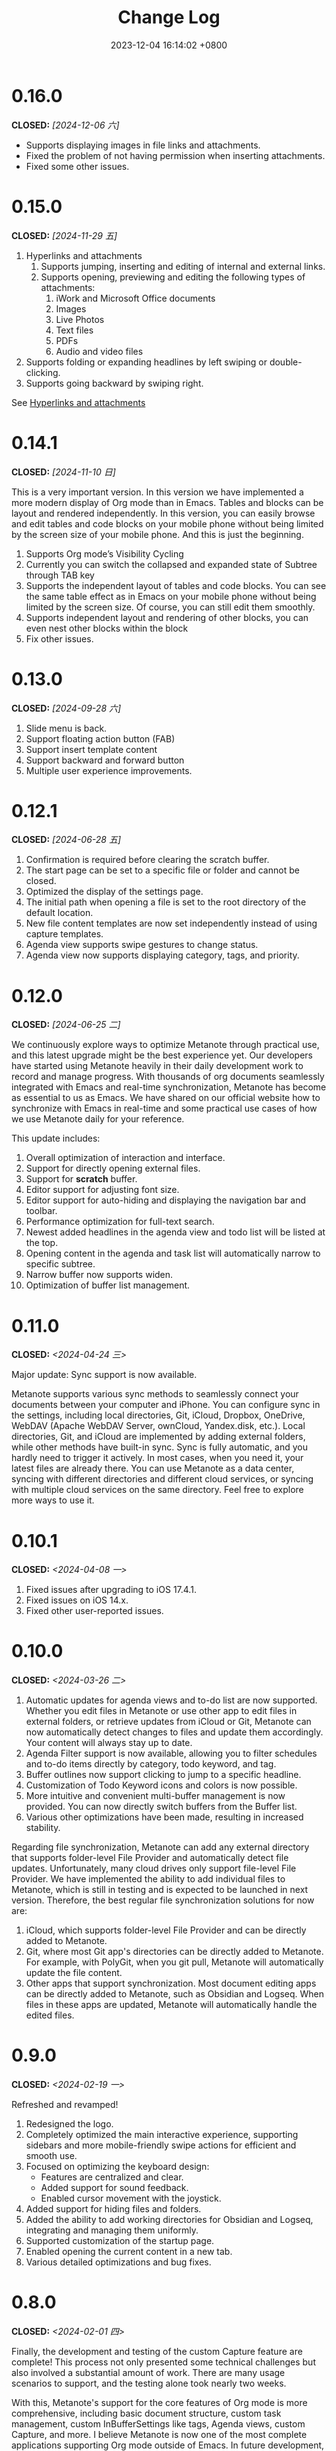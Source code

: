 #+TITLE: Change Log
#+DATE: 2023-12-04 16:14:02 +0800
#+OPTIONS: toc:nil num:nil ^:t p:t
#+PROPERTY: SLUG changelog
#+PROPERTY: LANGUAGE en

* 0.16.0
CLOSED: [2024-12-06 六]
- Supports displaying images in file links and attachments.
- Fixed the problem of not having permission when inserting attachments.
- Fixed some  other issues.
* 0.15.0
CLOSED: [2024-11-29 五]
1. Hyperlinks and attachments
   1. Supports jumping, inserting and editing of internal and external links.
   2. Supports opening, previewing and editing the following types of attachments:
      1. iWork and Microsoft Office documents
      2. Images
      3. Live Photos
      4. Text files
      5. PDFs
      6. Audio and video files
2. Supports folding or expanding headlines by left swiping or double-clicking.
3. Supports going backward by swiping right.

See [[file:../hyperlinks_and_attachments.html][Hyperlinks and attachments]]

* 0.14.1
CLOSED: [2024-11-10 日]
This is a very important version. In this version we have implemented a more modern display of Org mode than in Emacs. Tables and blocks can be layout and rendered independently. In this version, you can easily browse and edit tables and code blocks on your mobile phone without being limited by the screen size of your mobile phone. And this is just the beginning.

1. Supports Org mode’s Visibility Cycling
2. Currently you can switch the collapsed and expanded state of Subtree through TAB key
3. Supports the independent layout of tables and code blocks. You can see the same table effect as in Emacs on your mobile phone without being limited by the screen size. Of course, you can still edit them smoothly.
4. Supports independent layout and rendering of other blocks, you can even nest other blocks within the block
5. Fix other issues.
* 0.13.0
CLOSED: [2024-09-28 六]
1. Slide menu is back.
2. Support floating action button (FAB)
3. Support insert template content
4. Support backward and forward button
5. Multiple user experience improvements.
* 0.12.1
CLOSED: [2024-06-28 五]
1. Confirmation is required before clearing the scratch buffer.
2. The start page can be set to a specific file or folder and cannot be closed.
3. Optimized the display of the settings page.
4. The initial path when opening a file is set to the root directory of the default location.
5. New file content templates are now set independently instead of using capture templates.
6. Agenda view supports swipe gestures to change status.
7. Agenda view now supports displaying category, tags, and priority.
* 0.12.0
CLOSED: [2024-06-25 二]
We continuously explore ways to optimize Metanote through practical use, and this latest upgrade might be the best experience yet. Our developers have started using Metanote heavily in their daily development work to record and manage progress. With thousands of org documents seamlessly integrated with Emacs and real-time synchronization, Metanote has become as essential to us as Emacs. We have shared on our official website how to synchronize with Emacs in real-time and some practical use cases of how we use Metanote daily for your reference.

This update includes:
1. Overall optimization of interaction and interface.
2. Support for directly opening external files.
3. Support for *scratch* buffer.
4. Editor support for adjusting font size.
5. Editor support for auto-hiding and displaying the navigation bar and toolbar.
6. Performance optimization for full-text search.
7. Newest added headlines in the agenda view and todo list will be listed at the top.
8. Opening content in the agenda and task list will automatically narrow to specific subtree.
9. Narrow buffer now supports widen.
10. Optimization of buffer list management.

* 0.11.0
CLOSED: <2024-04-24 三>
Major update: Sync support is now available.

Metanote supports various sync methods to seamlessly connect your documents between your computer and iPhone. You can configure sync in the settings, including local directories, Git, iCloud, Dropbox, OneDrive, WebDAV (Apache WebDAV Server, ownCloud, Yandex.disk, etc.). Local directories, Git, and iCloud are implemented by adding external folders, while other methods have built-in sync. Sync is fully automatic, and you hardly need to trigger it actively. In most cases, when you need it, your latest files are already there. You can use Metanote as a data center, syncing with different directories and different cloud services, or syncing with multiple cloud services on the same directory. Feel free to explore more ways to use it.

* 0.10.1
CLOSED: <2024-04-08 一>
1. Fixed issues after upgrading to iOS 17.4.1.
2. Fixed issues on iOS 14.x.
3. Fixed other user-reported issues.
* 0.10.0
CLOSED: <2024-03-26 二>
1. Automatic updates for agenda views and to-do list are now supported. Whether you edit files in Metanote or use other app to edit files in external folders, or retrieve updates from iCloud or Git, Metanote can now automatically detect changes to files and update them accordingly. Your content will always stay up to date.
2. Agenda Filter support is now available, allowing you to filter schedules and to-do items directly by category, todo keyword, and tag.
3. Buffer outlines now support clicking to jump to a specific headline.
4. Customization of Todo Keyword icons and colors is now possible.
5. More intuitive and convenient multi-buffer management is now provided. You can now directly switch buffers from the Buffer list.
6. Various other optimizations have been made, resulting in increased stability.

   
Regarding file synchronization, Metanote can add any external directory that supports folder-level File Provider and automatically detect file updates. Unfortunately, many cloud drives only support file-level File Provider. We have implemented the ability to add individual files to Metanote, which is still in testing and is expected to be launched in next version. Therefore, the best regular file synchronization solutions for now are:
1. iCloud, which supports folder-level File Provider and can be directly added to Metanote.
2. Git, where most Git app's directories can be directly added to Metanote. For example, with PolyGit, when you git pull, Metanote will automatically update the file content.
3. Other apps that support synchronization. Most document editing apps can be directly added to Metanote, such as Obsidian and Logseq. When files in these apps are updated, Metanote will automatically handle the edited files.
* 0.9.0
CLOSED: <2024-02-19 一>
Refreshed and revamped!
1. Redesigned the logo.
2. Completely optimized the main interactive experience, supporting sidebars and more mobile-friendly swipe actions for efficient and smooth use.
3. Focused on optimizing the keyboard design:
   - Features are centralized and clear.
   - Added support for sound feedback.
   - Enabled cursor movement with the joystick.
4. Added support for hiding files and folders.
5. Added the ability to add working directories for Obsidian and Logseq, integrating and managing them uniformly.
6. Supported customization of the startup page.
7. Enabled opening the current content in a new tab.
8. Various detailed optimizations and bug fixes.
* 0.8.0
CLOSED: <2024-02-01 四>
Finally, the development and testing of the custom Capture feature are complete! This process not only presented some technical challenges but also involved a substantial amount of work. There are many usage scenarios to support, and the testing alone took nearly two weeks.

With this, Metanote's support for the core features of Org mode is more comprehensive, including basic document structure, custom task management, custom InBufferSettings like tags, Agenda views, custom Capture, and more. I believe Metanote is now one of the most complete applications supporting Org mode outside of Emacs. In future development, we will gradually introduce support for rich text rendering, including images, tables, hyperlinks, encryption, export functions, Roam Research, and more. Stay tuned.

At the same time, we've initiated the public beta version. You can install both the official and beta versions at same time, join the public test, and provide feedback. https://testflight.apple.com/join/pAYGdOQe , Please note that the beta version may have some bugs and is intended for testing purposes only.

Updates in this release:
1. Added support for custom Capture feature. For detailed settings and usage, please refer to the official website: https://metanote-dev.github.io/
2. Moved all functions that open new buffers, including capture, agenda view, file manager, favorites, etc., to the left menu in the navigation bar.
3. The 'Drafts' feature, now functioning as a Capture template, is no longer independent and has been removed from the file manager.
4. The 'Favorites' feature is now a separate buffer and has been removed from the file manager.
5. Optimized the functions of the MiniBuffer and Narrow Buffer.
* 0.7.1
CLOSED: <2023-12-11>
1. Fixed the issue where custom Agenda views of the Agenda type could not be deleted.
2. Fixed the issue where there were two “Settings” entries in the menu.
* 0.7.0
CLOSED: <2023-11-18>
By now, we support all the settings for the custom agenda view feature in Org mode. If you find any omissions, please report the issues to us.

Next step, we will support the "Custom capture" feature. Stay tuned!

1. Custom agenda view now supports agenda types, allowing you to view to-do items by day, week, month, and year.
2. Custom agenda views can now be saved directly from agenda view.
3. Agenda view defaults to displaying all to-do items for the current week.
4. The default global to-do list only shows incomplete items.
5. The entry points for Capture and Agenda View have been unified into the More menu.
6. Various details and user experience optimizations have been implemented.
* 0.6.0
CLOSED: <2023-11-03>
Exciting features! Now supporting custom agenda views! You can customize your to-do lists based on CATEGORY, TAG, PROPERTY, TODO keywords, etc., and save them for easy access and review.

1. Customizable agenda views supported
2. Support for Tags, including Tag Groups, refer to the help documentation for details
3. Support for Properties, including custom Properties and Special Properties. Currently supported Special Properties include PRIORITY, LEVEL, TODO, ITEM, CATEGORY. Refer to the help documentation for details.
4. Support for InBufferSettings, refer to the documentation. Currently supported settings include TITLE, DATE, CATEGORY, PROPERTY, TODO, SEQ_TODO, TYP_TODO, FILETAGS, TAGS.
5. Window switching effects optimized, along with multiple user experience enhancements.
* 0.5.0
CLOSED: <2023-09-22>
Metanote is currently in a fast-paced development phase, and as we progress with our development work, we will bring more convenient and useful features, aiming to become the best note, calendar, and to-do list tool. We appreciate the support and encouragement from our early users.

1. In this version, we have introduced the option to make a one-time purchase for permanent access to all Metanote premium features!
2. Added support for iPad!
3. Added support for moving and renaming files or folders, making it easier for you to manage your drafts and flashes.
4. Multiple user experience improvements and refinements.
* 0.4.0
CLOSED: <2023-09-08>
Major Update!
Three highly useful features:
1. Local notifications are now supported! Receive reminders for SCHEDULED, DEADLINE, and ACTIVE planning.
2. Introducing Today's Agenda View! Easily check what you need to do today with just one tap!
3. Customize your to-do keywords! Say goodbye to TODO and DONE; you can now set your unique keywords like 'LATER,' 'CANCELED,' or whatever suits your workflow best. Let your imagination run wild!

Experience Improvements:
1. The screen stays lit while editing, giving you more time to think.
2. Timestamp editing has been optimized.
3. Capture from shortcuts!

The app is in its early stages of rapid development, so stay tuned for updates – there are always exciting features coming your way!
* 0.3.0
CLOSED: <2023-08-22>
1. Support Drafts! Now your can capture drafts!
2. a better file browser
3. Support set default location
4. move cursor quickly
5. editor support dark mode and better font color
* 0.2.1
CLOSED: <2023-08-11>
1. bugfix
* 0.2.0
CLOSED: <2023-08-07>
1. Support adding locations! Support iCloud or other file provider.
2. Support remove auto-fill mode.
3. bug fix
* 0.1.0
CLOSED: <2023-07-27>
1. An incredibly smooth editing experience.
2. Compatible with org mode version 9.3.6
3. Supports capture, agenda view, refile, log note and more.
4. Supports mini buffer and remote edit.
5. Supports multi-window editing.
6. Supports full-text search.
